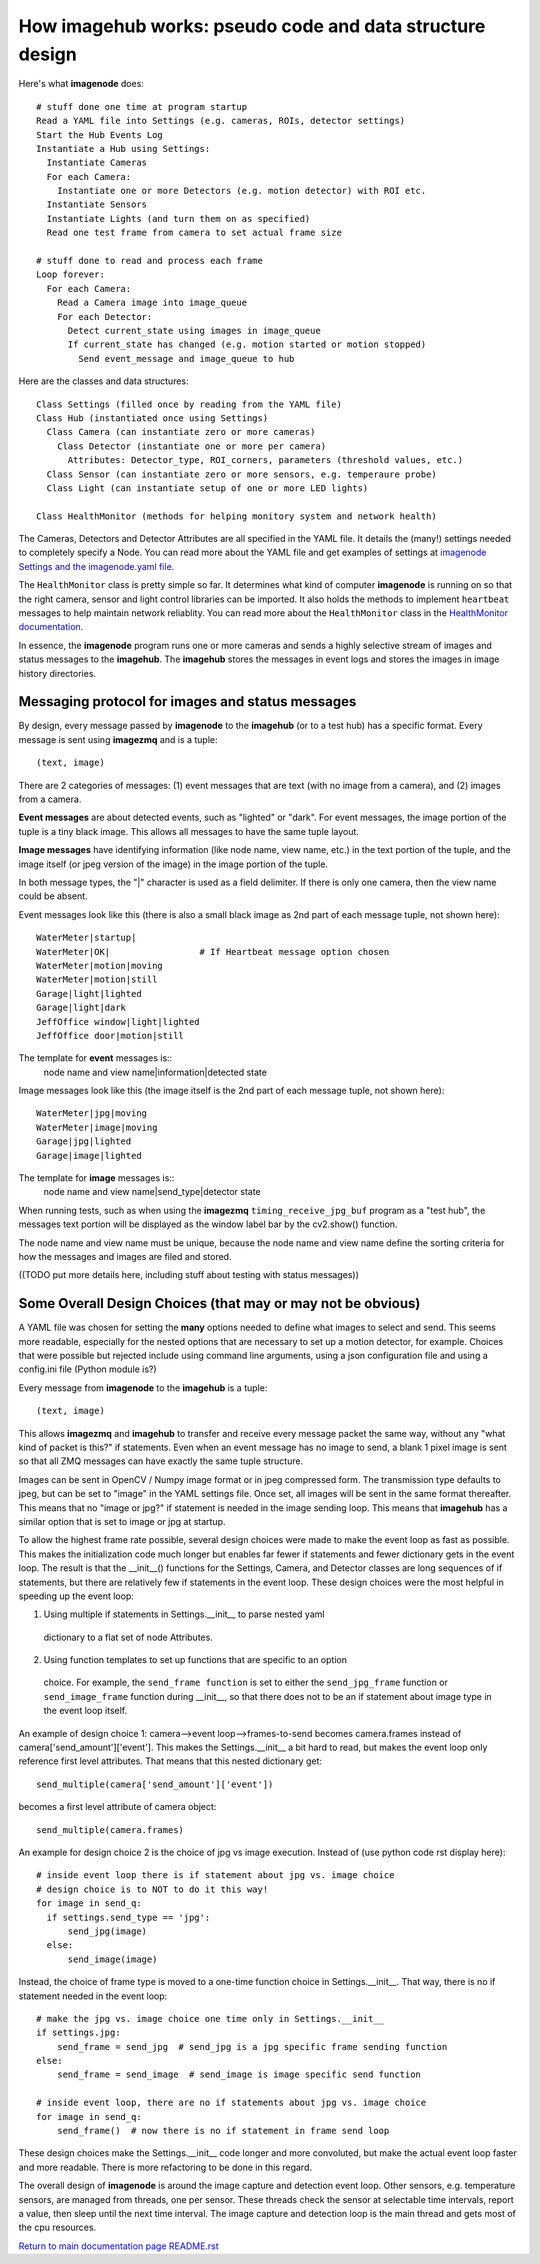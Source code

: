 ==============================================================
How **imagehub** works: pseudo code and data structure design
==============================================================

Here's what **imagenode** does::

  # stuff done one time at program startup
  Read a YAML file into Settings (e.g. cameras, ROIs, detector settings)
  Start the Hub Events Log
  Instantiate a Hub using Settings:
    Instantiate Cameras
    For each Camera:
      Instantiate one or more Detectors (e.g. motion detector) with ROI etc.
    Instantiate Sensors
    Instantiate Lights (and turn them on as specified)
    Read one test frame from camera to set actual frame size

  # stuff done to read and process each frame
  Loop forever:
    For each Camera:
      Read a Camera image into image_queue
      For each Detector:
        Detect current_state using images in image_queue
        If current_state has changed (e.g. motion started or motion stopped)
          Send event_message and image_queue to hub

Here are the classes and data structures::

  Class Settings (filled once by reading from the YAML file)
  Class Hub (instantiated once using Settings)
    Class Camera (can instantiate zero or more cameras)
      Class Detector (instantiate one or more per camera)
        Attributes: Detector_type, ROI_corners, parameters (threshold values, etc.)
    Class Sensor (can instantiate zero or more sensors, e.g. temperaure probe)
    Class Light (can instantiate setup of one or more LED lights)

  Class HealthMonitor (methods for helping monitory system and network health)

The Cameras, Detectors and Detector Attributes are all specified in the YAML
file. It details the (many!) settings needed to completely specify a Node.
You can read more about the YAML file and get examples of settings at
`imagenode Settings and the imagenode.yaml file <settings-yaml.rst>`_.

The ``HealthMonitor`` class is pretty simple so far. It determines what
kind of computer **imagenode** is running on so that the right camera, sensor
and light control libraries can be imported. It also holds the methods to
implement ``heartbeat`` messages to help maintain network reliablity. You can
read more about the ``HealthMonitor`` class in the
`HealthMonitor documentation <nodehealth.rst>`_.

In essence, the **imagenode** program runs one or more cameras and sends a
highly selective stream of images and status messages to the **imagehub**.
The **imagehub** stores the messages in event logs and stores the images in
image history directories.

Messaging protocol for images and status messages
=================================================

By design, every message passed by **imagenode** to the **imagehub** (or to a
test hub) has a specific format. Every message is sent using **imagezmq** and
is a tuple::

  (text, image)

There are 2 categories of messages: (1) event messages that are text (with no
image from a camera), and (2) images from a camera.

**Event messages** are about detected events, such as "lighted" or "dark". For
event messages, the image portion of the tuple is a tiny black image. This
allows all messages to have the same tuple layout.

**Image messages** have identifying information (like node name, view name, etc.)
in the text portion of the tuple, and the image itself (or jpeg version of the
image) in the image portion of the tuple.

In both message types, the "|" character is used as a field delimiter. If there
is only one camera, then the view name could be absent.

Event messages look like this (there is also a small black image as 2nd part of
each message tuple, not shown here)::
  WaterMeter|startup|
  WaterMeter|OK|                 # If Heartbeat message option chosen
  WaterMeter|motion|moving
  WaterMeter|motion|still
  Garage|light|lighted
  Garage|light|dark
  JeffOffice window|light|lighted
  JeffOffice door|motion|still

The template for **event** messages is::
  node name and view name|information|detected state

Image messages look like this (the image itself is the 2nd part of each
message tuple, not shown here)::
  WaterMeter|jpg|moving
  WaterMeter|image|moving
  Garage|jpg|lighted
  Garage|image|lighted

The template for **image** messages is::
    node name and view name|send_type|detector state

When running tests, such as when using the **imagezmq** ``timing_receive_jpg_buf``
program as a "test hub", the messages text portion will be displayed as the window
label bar by the cv2.show() function.

The node name and view name must be unique, because the node name and view name
define the sorting criteria for how the messages and images are filed and stored.

((TODO put more details here, including stuff about testing with status messages))

Some Overall Design Choices (that may or may not be obvious)
============================================================

A YAML file was chosen for setting the **many** options needed to define what
images to select and send. This seems more readable, especially for the nested
options that are necessary to set up a motion detector, for example. Choices
that were possible but rejected include using command line arguments, using a
json configuration file and using a config.ini file (Python module is?)

Every message from **imagenode** to the **imagehub** is a tuple::

  (text, image)

This allows **imagezmq** and **imagehub** to transfer and receive every message
packet the same way, without any "what kind of packet is this?" if statements.
Even when an event message has no image to send, a blank 1 pixel image is sent
so that all ZMQ messages can have exactly the same tuple structure.

Images can be sent in OpenCV / Numpy image format or in jpeg compressed form.
The transmission type defaults to jpeg, but can be set to "image" in the YAML
settings file. Once set, all images will be sent in the same format thereafter.
This means that no "image or jpg?" if statement is needed in the image sending
loop. This means that **imagehub** has a similar option that is set to image or
jpg at startup.

To allow the highest frame rate possible, several design choices were made
to make the event loop as fast as possible. This makes the initialization code
much longer but enables far fewer if statements and fewer dictionary gets in the
event loop. The result is that the __init__() functions for the Settings,
Camera, and Detector classes are long sequences of if statements, but there are
relatively few if statements in the event loop. These design choices were
the most helpful in speeding up the event loop:

1. Using multiple if statements in Settings.__init__ to parse nested yaml
  dictionary to a flat set of node Attributes.
2. Using function templates to set up functions that are specific to an option
  choice. For example, the ``send_frame function`` is set to either the
  ``send_jpg_frame`` function or ``send_image_frame`` function during __init__,
  so that there does not to be an if statement about image type in the event
  loop itself.

An example of design choice 1: camera-->event loop-->frames-to-send becomes
camera.frames instead of camera['send_amount']['event']. This makes the
Settings.__init__ a bit hard to read, but makes the event loop only reference
first level attributes.  That means that this nested dictionary get::

  send_multiple(camera['send_amount']['event'])

becomes a first level attribute of camera object::

  send_multiple(camera.frames)

An example for design choice 2 is the choice of jpg vs image execution. Instead of
(use python code rst display here)::

  # inside event loop there is if statement about jpg vs. image choice
  # design choice is to NOT to do it this way!
  for image in send_q:
    if settings.send_type == 'jpg':
        send_jpg(image)
    else:
        send_image(image)

Instead, the choice of frame type is moved to a one-time function choice in
Settings.__init__. That way, there is no if statement needed in the event
loop::

  # make the jpg vs. image choice one time only in Settings.__init__
  if settings.jpg:
      send_frame = send_jpg  # send_jpg is a jpg specific frame sending function
  else:
      send_frame = send_image  # send_image is image specific send function

  # inside event loop, there are no if statements about jpg vs. image choice
  for image in send_q:
      send_frame()  # now there is no if statement in frame send loop

These design choices make the Settings.__init__ code longer and more convoluted,
but make the actual event loop faster and more readable. There is more
refactoring to be done in this regard.

The overall design of **imagenode** is around the image capture and detection
event loop. Other sensors, e.g. temperature sensors, are managed from threads,
one per sensor. These threads check the sensor at selectable time intervals,
report a value, then sleep until the next time interval. The image capture
and detection loop is the main thread and gets most of the cpu resources.

`Return to main documentation page README.rst <../README.rst>`_
